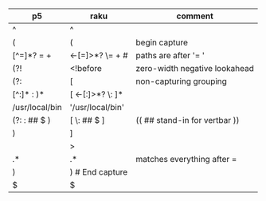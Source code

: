 * 
| p5              | raku                  | comment                       |
|-----------------+-----------------------+-------------------------------|
| ^               | ^                     |                               |
| (               | (                     | begin capture                 |
| [^=]*?   =  \s+ | <-[=]>*?  \=  \s+   # | paths are after '= '          |
| (?!             | <!before              | zero-width negative lookahead |
| (?:             | [                     | non-capturing grouping        |
| [^:]* : )*      | [ <-[:]>*? \: ]*      |                               |
| /usr/local/bin  | '/usr/local/bin'      |                               |
| (?: : ## $ )    | [ \: ## $ ]           | (( ## stand-in for vertbar )) |
| )               | ]                     |                               |
|                 | >                     |                               |
| .*              | .*                    | matches everything after =    |
|  )              | )   # End capture     |                               |
|  $              | $                     |                               |


